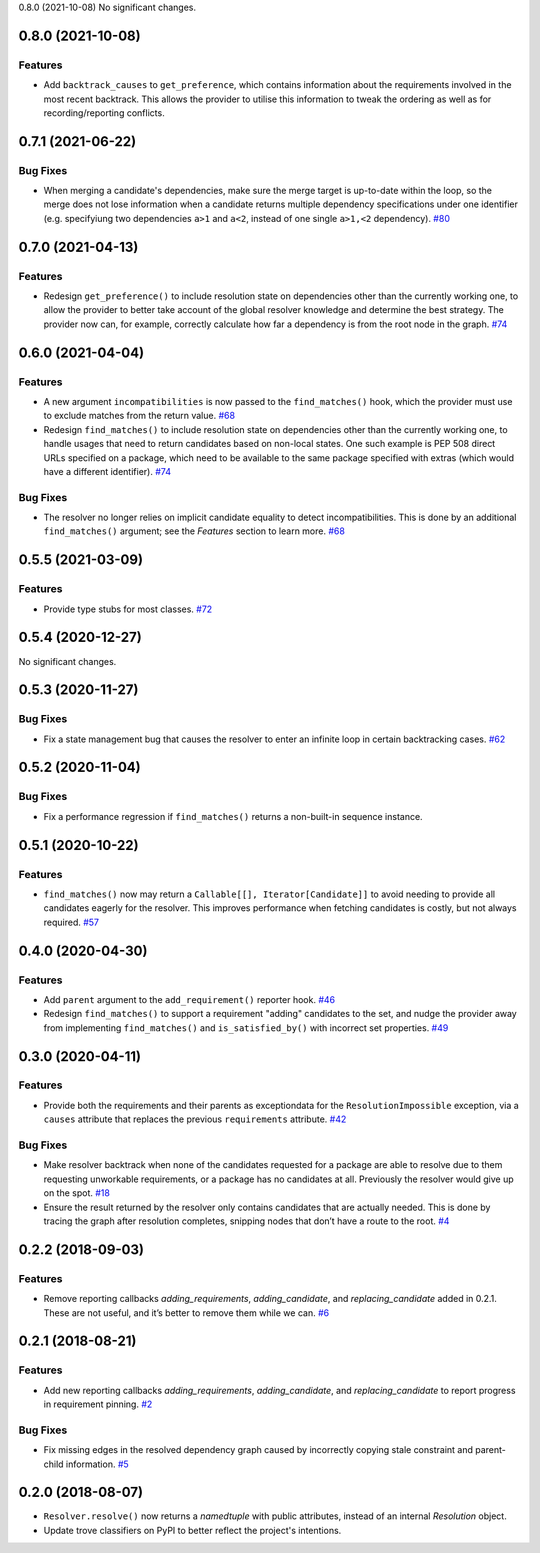0.8.0 (2021-10-08)
No significant changes.


0.8.0 (2021-10-08)
==================

Features
--------

- Add ``backtrack_causes`` to ``get_preference``, which contains information
  about the requirements involved in the most recent backtrack. This allows
  the provider to utilise this information to tweak the ordering as well as
  for recording/reporting conflicts.


0.7.1 (2021-06-22)
==================

Bug Fixes
---------

- When merging a candidate's dependencies, make sure the merge target is
  up-to-date within the loop, so the merge does not lose information when a
  candidate returns multiple dependency specifications under one identifier
  (e.g. specifyiung two dependencies ``a>1`` and ``a<2``, instead of one single
  ``a>1,<2`` dependency).  `#80 <https://github.com/sarugaku/resolvelib/issues/80>`_


0.7.0 (2021-04-13)
==================

Features
--------

- Redesign ``get_preference()`` to include resolution state on dependencies
  other than the currently working one, to allow the provider to better take
  account of the global resolver knowledge and determine the best strategy. The
  provider now can, for example, correctly calculate how far a dependency is
  from the root node in the graph.  `#74 <https://github.com/sarugaku/resolvelib/issues/74>`_


0.6.0 (2021-04-04)
==================

Features
--------

- A new argument ``incompatibilities`` is now passed to the ``find_matches()``
  hook, which the provider must use to exclude matches from the return value.  `#68 <https://github.com/sarugaku/resolvelib/issues/68>`_

- Redesign ``find_matches()`` to include resolution state on dependencies other
  than the currently working one, to handle usages that need to return candidates
  based on non-local states. One such example is PEP 508 direct URLs specified
  on a package, which need to be available to the same package specified with
  extras (which would have a different identifier).  `#74 <https://github.com/sarugaku/resolvelib/issues/74>`_


Bug Fixes
---------

- The resolver no longer relies on implicit candidate equality to detect
  incompatibilities. This is done by an additional ``find_matches()`` argument;
  see the *Features* section to learn more.  `#68 <https://github.com/sarugaku/resolvelib/issues/68>`_


0.5.5 (2021-03-09)
==================

Features
--------

- Provide type stubs for most classes.  `#72 <https://github.com/sarugaku/resolvelib/issues/72>`_


0.5.4 (2020-12-27)
==================

No significant changes.


0.5.3 (2020-11-27)
==================

Bug Fixes
---------

- Fix a state management bug that causes the resolver to enter an infinite loop
  in certain backtracking cases.  `#62 <https://github.com/sarugaku/resolvelib/issues/62>`_


0.5.2 (2020-11-04)
==================

Bug Fixes
---------

- Fix a performance regression if ``find_matches()`` returns a non-built-in sequence instance.


0.5.1 (2020-10-22)
==================

Features
--------

- ``find_matches()`` now may return a ``Callable[[], Iterator[Candidate]]`` to avoid needing to provide all candidates eagerly for the resolver. This improves performance when fetching candidates is costly, but not always required.  `#57 <https://github.com/sarugaku/resolvelib/issues/57>`_


0.4.0 (2020-04-30)
==================

Features
--------

- Add ``parent`` argument to the ``add_requirement()`` reporter hook.  `#46 <https://github.com/sarugaku/resolvelib/issues/46>`_

- Redesign ``find_matches()`` to support a requirement "adding" candidates to the set, and nudge the provider away from implementing ``find_matches()`` and ``is_satisfied_by()`` with incorrect set properties.  `#49 <https://github.com/sarugaku/resolvelib/issues/49>`_


0.3.0 (2020-04-11)
==================

Features
--------

- Provide both the requirements and their parents as exceptiondata for the ``ResolutionImpossible`` exception, via a ``causes`` attribute that replaces the previous ``requirements`` attribute.  `#42 <https://github.com/sarugaku/resolvelib/issues/42>`_


Bug Fixes
---------

- Make resolver backtrack when none of the candidates requested for a package are able to resolve due to them requesting unworkable requirements, or a package has no candidates at all. Previously the resolver would give up on the spot.  `#18 <https://github.com/sarugaku/resolvelib/issues/18>`_

- Ensure the result returned by the resolver only contains candidates that are actually needed. This is done by tracing the graph after resolution completes, snipping nodes that don’t have a route to the root.  `#4 <https://github.com/sarugaku/resolvelib/issues/4>`_


0.2.2 (2018-09-03)
==================

Features
--------

- Remove reporting callbacks `adding_requirements`, `adding_candidate`, and `replacing_candidate` added in 0.2.1. These are not useful, and it’s better to remove them while we can.  `#6 <https://github.com/sarugaku/resolvelib/issues/6>`_


0.2.1 (2018-08-21)
==================

Features
--------

- Add new reporting callbacks `adding_requirements`, `adding_candidate`, and `replacing_candidate` to report progress in requirement pinning.  `#2 <https://github.com/sarugaku/resolvelib/issues/2>`_


Bug Fixes
---------

- Fix missing edges in the resolved dependency graph caused by incorrectly copying stale constraint and parent-child information.  `#5 <https://github.com/sarugaku/resolvelib/issues/5>`_


0.2.0 (2018-08-07)
==================

* ``Resolver.resolve()`` now returns a `namedtuple` with public attributes, instead of an internal `Resolution` object.
* Update trove classifiers on PyPI to better reflect the project's intentions.
